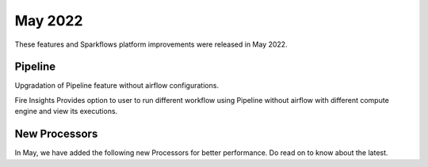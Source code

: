 May 2022
========

These features and Sparkflows platform improvements were released in May 2022.

Pipeline
----

Upgradation of Pipeline feature without airflow configurations.

Fire Insights Provides option to user to run different workflow using Pipeline without airflow with different compute engine and view its executions.

.. figure:: ..//_assets/releases/may-2022/pipeline_wf.PNG
   :alt: pipeline
   :width: 70%

.. figure:: ..//_assets/releases/may-2022/pipeline_executions.PNG
   :alt: pipeline
   :width: 70%

New Processors
---------------

In May, we have added the following new Processors for better performance. Do read on to know about the latest.
